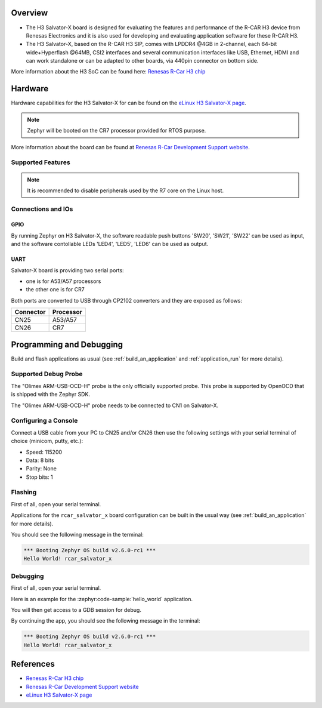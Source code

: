 .. zephyr:board:: rcar_salvator_x

Overview
********
- The H3 Salvator-X board is designed for evaluating the features and performance
  of the R-CAR H3 device from Renesas Electronics and it is also used for developing
  and evaluating application software for these R-CAR H3.

- The H3 Salvator-X, based on the R-CAR H3 SIP, comes with LPDDR4 @4GB in 2-channel,
  each 64-bit wide+Hyperflash @64MB, CSI2 interfaces and several communication interfaces
  like USB, Ethernet, HDMI and can work standalone or can be adapted to other boards,
  via 440pin connector on bottom side.

More information about the H3 SoC can be found here: `Renesas R-Car H3 chip`_

Hardware
********

Hardware capabilities for the H3 Salvator-X for can be found on the `eLinux H3 Salvator-X page`_.

.. note:: Zephyr will be booted on the CR7 processor provided for RTOS purpose.

More information about the board can be found at `Renesas R-Car Development Support website`_.

Supported Features
==================

.. zephyr:board-supported-hw::

.. note::

   It is recommended to disable peripherals used by the R7 core on the Linux host.

Connections and IOs
===================

.. figure:: img/r-car-h3-salvator-x-connections.jpg
   :align: center
   :alt: R-Car Salvator-X connections

GPIO
----

By running Zephyr on H3 Salvator-X, the software readable push buttons 'SW20',
'SW21', 'SW22' can be used as input, and the software contollable LEDs 'LED4',
'LED5', 'LED6' can be used as output.

UART
----

Salvator-X board is providing two serial ports:

- one is for A53/A57 processors
- the other one is for CR7

Both ports are converted to USB through CP2102 converters and they are exposed
as follows:

+-----------+-----------+
| Connector | Processor |
+===========+===========+
| CN25      | A53/A57   |
+-----------+-----------+
| CN26      | CR7       |
+-----------+-----------+

Programming and Debugging
*************************

.. zephyr:board-supported-runners::

Build and flash applications as usual (see :ref:`build_an_application` and
:ref:`application_run` for more details).

Supported Debug Probe
=====================

The "Olimex ARM-USB-OCD-H" probe is the only officially supported probe. This
probe is supported by OpenOCD that is shipped with the Zephyr SDK.

The "Olimex ARM-USB-OCD-H" probe needs to be connected to CN1 on Salvator-X.

Configuring a Console
=====================

Connect a USB cable from your PC to CN25 and/or CN26 then use the following
settings with your serial terminal of choice (minicom, putty,
etc.):

- Speed: 115200
- Data: 8 bits
- Parity: None
- Stop bits: 1

Flashing
========

First of all, open your serial terminal.

Applications for the ``rcar_salvator_x`` board configuration can be built
in the usual way (see :ref:`build_an_application` for more details).

.. zephyr-app-commands::
   :zephyr-app: samples/hello_world
   :board: rcar_salvator_x
   :goals: flash

You should see the following message in the terminal:

.. code-block:: console

	*** Booting Zephyr OS build v2.6.0-rc1 ***
	Hello World! rcar_salvator_x

Debugging
=========

First of all, open your serial terminal.

Here is an example for the :zephyr:code-sample:`hello_world` application.

.. zephyr-app-commands::
   :zephyr-app: samples/hello_world
   :board: rcar_salvator_x
   :goals: debug

You will then get access to a GDB session for debug.

By continuing the app, you should see the following message in the terminal:

.. code-block:: console

	*** Booting Zephyr OS build v2.6.0-rc1 ***
	Hello World! rcar_salvator_x

References
**********

- `Renesas R-Car H3 chip`_
- `Renesas R-Car Development Support website`_
- `eLinux H3 Salvator-X page`_

.. _Renesas R-Car H3 chip:
	https://www.renesas.com/eu/en/products/automotive-products/automotive-system-chips-socs/r-car-h3-high-end-automotive-system-chip-soc-vehicle-infotainment-and-driving-safety-support

.. _Renesas R-Car Development Support website:
   https://www.renesas.com/us/en/support/partners/r-car-consortium/r-car-development-support

.. _eLinux H3 Salvator-X page:
	https://elinux.org/R-Car/Boards/Salvator-X

.. _Install a toolchain:
	https://docs.zephyrproject.org/latest/getting_started/index.html#install-a-toolchain
